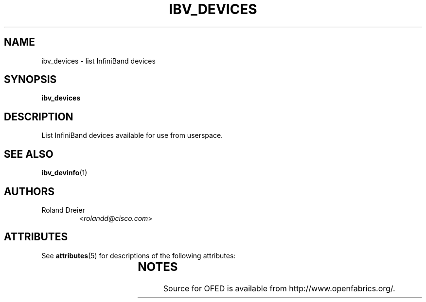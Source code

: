 '\" t
.\"
.\" Modified for Solaris to to add the Solaris stability classification,
.\" and to add a note about source availability.
.\" 
.TH IBV_DEVICES 1 "August 30, 2005" "libibverbs" "USER COMMANDS"

.SH NAME
ibv_devices \- list InfiniBand devices

.SH SYNOPSIS
.B ibv_devices

.SH DESCRIPTION
.PP
List InfiniBand devices available for use from userspace.

.SH SEE ALSO
.BR ibv_devinfo (1)

.SH AUTHORS
.TP
Roland Dreier
.RI < rolandd@cisco.com >
.\" Begin Sun update
.SH ATTRIBUTES
See
.BR attributes (5)
for descriptions of the following attributes:
.sp
.TS
box;
cbp-1 | cbp-1
l | l .
ATTRIBUTE TYPE	ATTRIBUTE VALUE
_
Availability	network/open-fabrics
_
Interface Stability	Volatile
.TE 
.PP
.SH NOTES
Source for OFED is available from http://www.openfabrics.org/.
.\" End Sun update
